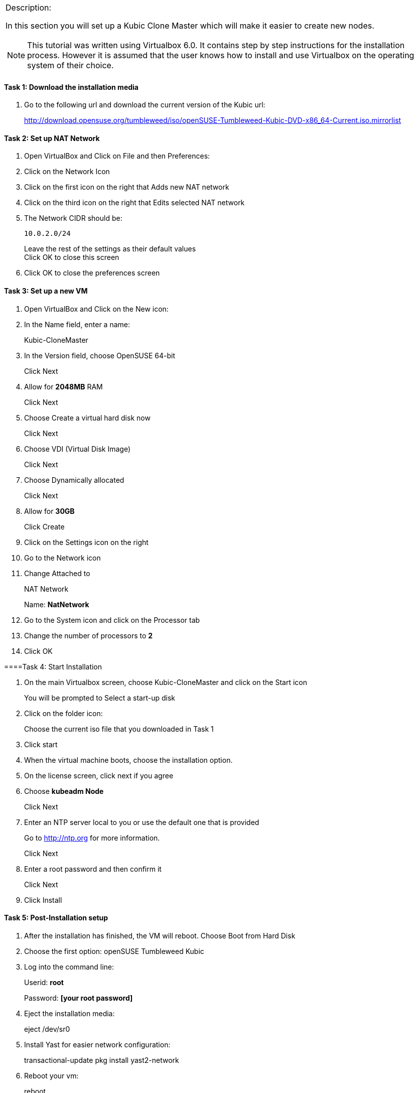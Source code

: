 
[cols="",]
|=======================================================================
a|
.Description:

In this section you will set up a Kubic Clone Master which will make it
easier to create new nodes.

[NOTE]
This tutorial was written using Virtualbox 6.0. It contains step
by step instructions for the installation process. However it is assumed
that the user knows how to install and use Virtualbox on the operating
system of their choice.

|=======================================================================

==== Task 1: Download the installation media

1.  Go to the following url and download the current version of the
Kubic url:
+
http://download.opensuse.org/tumbleweed/iso/openSUSE-Tumbleweed-Kubic-DVD-x86_64-Current.iso.mirrorlist

==== Task 2: Set up NAT Network

1.  Open VirtualBox and Click on File and then Preferences:
2.  Click on the Network Icon
3.  Click on the first icon on the right that Adds new NAT network
4.  Click on the third icon on the right that Edits selected NAT network
5.  The Network CIDR should be:
+
 10.0.2.0/24
+
Leave the rest of the settings as their default values +
Click OK to close this screen
6.  Click OK to close the preferences screen

==== Task 3: Set up a new VM

1.  Open VirtualBox and Click on the New icon:
2.  In the Name field, enter a name:
+
Kubic-CloneMaster
3.  In the Version field, choose OpenSUSE 64-bit
+
Click Next
4.  Allow for *2048MB* RAM
+
Click Next
5.  Choose Create a virtual hard disk now
+
Click Next
6.  Choose VDI (Virtual Disk Image)
+
Click Next
7.  Choose Dynamically allocated
+
Click Next
8.  Allow for *30GB*
+
Click Create
9.  Click on the Settings icon on the right
10. Go to the Network icon
11. Change Attached to
+
NAT Network
+
Name: *NatNetwork*
12. Go to the System icon and click on the Processor tab
13. Change the number of processors to *2*
14. Click OK

====Task 4: Start Installation

1.  On the main Virtualbox screen, choose Kubic-CloneMaster and click on
the Start icon
+
You will be prompted to Select a start-up disk
2.  Click on the folder icon:
+
Choose the current iso file that you downloaded in Task 1
3.  Click start
4.  When the virtual machine boots, choose the installation option.
5.  On the license screen, click next if you agree
6.  Choose *kubeadm Node*
+
Click Next
7.  Enter an NTP server local to you or use the default one that is
provided
+
Go to http://ntp.org for more information.
+
Click Next
8.  Enter a root password and then confirm it
+
Click Next
9.  Click Install

==== Task 5: Post-Installation setup

1.  After the installation has finished, the VM will reboot. Choose Boot
from Hard Disk
2.  Choose the first option: openSUSE Tumbleweed Kubic
3.  Log into the command line:
+
Userid: *root*
+
Password: *[your root password]*
4.  Eject the installation media:
+
eject /dev/sr0
5.  Install Yast for easier network configuration:
+
transactional-update pkg install yast2-network
6.  Reboot your vm:
+
reboot
7.  Repeat steps 1-3 in this task:
8.  Start the curses version of yast to configure networking
+
yast2 lan
9.  Use the *F4* key on your keyboard to edit:
+
You can use the *tab* key to navigate the screen
10. Click *alt t* on your keyboard to change to Statically Assigned IP
Address
11. In the IP Address field, enter:
+
*10.0.2.10* +
+
Use the *tab* key to go to the next field
12. In the Subnet Mask field, enter:
+
/24
13. Use the *F10* key to go to the next screen
14. Click *alt s* on your keyboard to change the Hostname/DNS
15. In the hostname field, enter: *clone-master*
+
Use the *tab* key to go to the Name Server 1 field
16. Enter the generic Google DNS or substitute another if you prefer:
+
8.8.8.8
17. Click *alt u* on your keyboard to change the Routing
18. In the Default IPv4 Gateway field, enter:
+
10.0.2.2
19. Select click *alt i* on your keyboard to select Enable IPv4
Forwarding
20. Use the *F10* key to finish.
21. Ping the gateway. If you get a positive response, then you have set
up the network correctly:
+
ping 10.0.2.2
22. Ping an internet website. If you get a positive response, then you
have set up the DNS correctly:
+
ping opensuse.org
23.  If either step 19 or 20 gives an error, review the steps in this
task.
24. Shut down the VM:
+
halt -p
+
+
+

[cols="",]
|=======================================================================
a|
Summary:

In this section you set up a new Kubic VM which will be used as a
template for creating further VMs.

|=======================================================================
